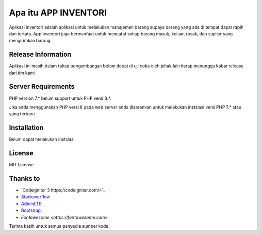 ###################
Apa itu APP INVENTORI
###################

Aplikasi inventori adalah aplikasi untuk melakukan manajemen barang supaya 
barang yang ada di tempat dapat rapih dan tertata. App inventori juga bermanfaat untuk 
mencatat setiap barang masuk, keluar, rusak, dan suplier yang mengirimkan barang.

*******************
Release Information
*******************

Aplikasi ini masih dalam tahap pengembangan belum dapat di uji coba oleh pihak lain
harap menunggu kabar release dari tim kami 

*******************
Server Requirements
*******************

PHP version 7.* belum support untuk PHP versi 8.*.

Jika anda menggunakan PHP versi 8 pada web server anda disarankan untuk melakukan 
instalasi versi PHP 7.* atau yang terbaru

************
Installation
************

Belum dapat melakukan instalasi

*******
License
*******
MIT License

*********
Thanks to
*********

-  `Codeigniter 3 https://codeigniter.com/>`_
-  `Stackoverflow <https://Stackoverflow.com>`_
-  `AdminLTE <https://adminlte.io>`_
-  `Bootstrap <http://getbootstrap.com/>`_
-  `Fontawesome <https://fontawesome.com>`

Terima kasih untuk semua penyedia sumber kode. 